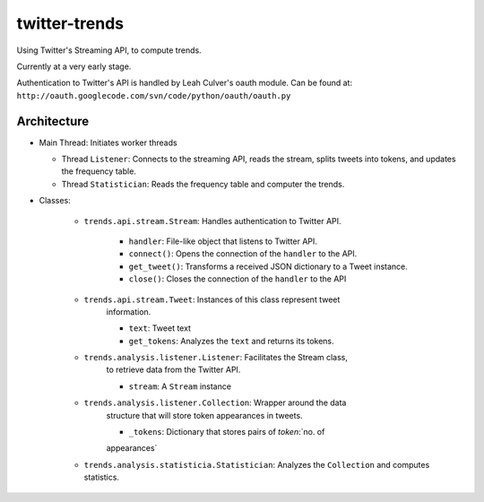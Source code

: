 twitter-trends
==================
Using Twitter's Streaming API, to compute trends.

Currently at a very early stage.

Authentication to Twitter's API is handled by Leah Culver's oauth module. Can
be found at: ``http://oauth.googlecode.com/svn/code/python/oauth/oauth.py``

Architecture
------------

*   Main Thread: Initiates worker threads

    * Thread ``Listener``: Connects to the streaming API, reads the stream, 
      splits tweets into tokens, and updates the frequency table.

    * Thread ``Statistician``: Reads the frequency table and computer the trends.


*   Classes:
    
        * ``trends.api.stream.Stream``: Handles authentication to Twitter API. 
            
            * ``handler``: File-like object that listens to Twitter API.
            * ``connect()``: Opens the connection of the ``handler`` to the
              API.
            * ``get_tweet()``: Transforms a received JSON dictionary to a Tweet
              instance.
            *  ``close()``: Closes the connection of the ``handler`` to the API

        * ``trends.api.stream.Tweet``: Instances of this class represent tweet
            information.

            * ``text``: Tweet text 

            * ``get_tokens``: Analyzes the ``text`` and returns its tokens.

        * ``trends.analysis.listener.Listener``: Facilitates the Stream class,
            to retrieve data from the Twitter API.

            * ``stream``: A ``Stream`` instance

        * ``trends.analysis.listener.Collection``: Wrapper around the data
            structure that will store token appearances in tweets.

            * ``_tokens``: Dictionary that stores pairs of `token`:`no. of
            appearances`

        * ``trends.analysis.statisticia.Statistician``: Analyzes the ``Collection`` and computes statistics.

